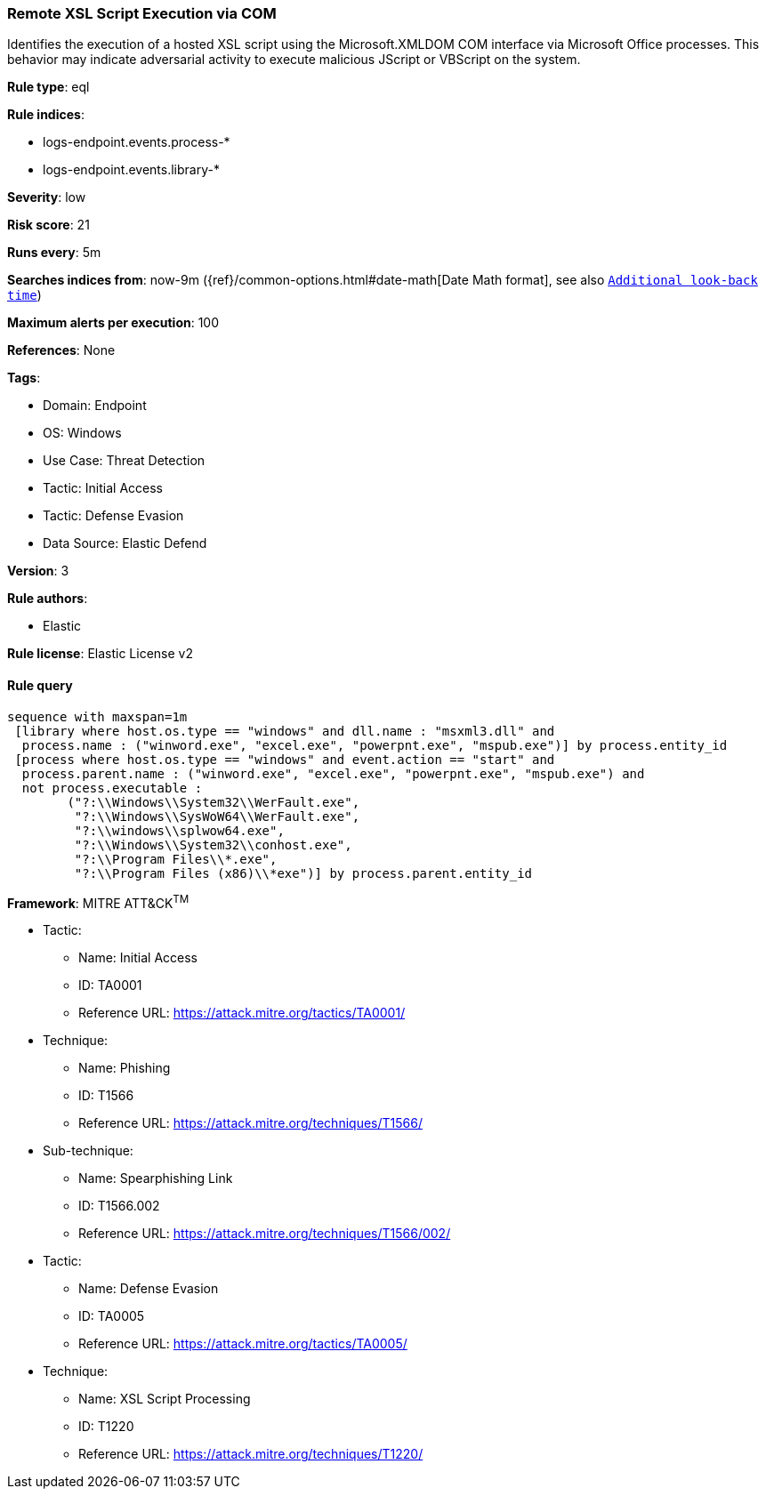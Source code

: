 [[prebuilt-rule-8-13-4-remote-xsl-script-execution-via-com]]
=== Remote XSL Script Execution via COM

Identifies the execution of a hosted XSL script using the Microsoft.XMLDOM COM interface via Microsoft Office processes. This behavior may indicate adversarial activity to execute malicious JScript or VBScript on the system.

*Rule type*: eql

*Rule indices*: 

* logs-endpoint.events.process-*
* logs-endpoint.events.library-*

*Severity*: low

*Risk score*: 21

*Runs every*: 5m

*Searches indices from*: now-9m ({ref}/common-options.html#date-math[Date Math format], see also <<rule-schedule, `Additional look-back time`>>)

*Maximum alerts per execution*: 100

*References*: None

*Tags*: 

* Domain: Endpoint
* OS: Windows
* Use Case: Threat Detection
* Tactic: Initial Access
* Tactic: Defense Evasion
* Data Source: Elastic Defend

*Version*: 3

*Rule authors*: 

* Elastic

*Rule license*: Elastic License v2


==== Rule query


[source, js]
----------------------------------
sequence with maxspan=1m
 [library where host.os.type == "windows" and dll.name : "msxml3.dll" and
  process.name : ("winword.exe", "excel.exe", "powerpnt.exe", "mspub.exe")] by process.entity_id
 [process where host.os.type == "windows" and event.action == "start" and
  process.parent.name : ("winword.exe", "excel.exe", "powerpnt.exe", "mspub.exe") and 
  not process.executable :
        ("?:\\Windows\\System32\\WerFault.exe",
         "?:\\Windows\\SysWoW64\\WerFault.exe",
         "?:\\windows\\splwow64.exe",
         "?:\\Windows\\System32\\conhost.exe",
         "?:\\Program Files\\*.exe",
         "?:\\Program Files (x86)\\*exe")] by process.parent.entity_id

----------------------------------

*Framework*: MITRE ATT&CK^TM^

* Tactic:
** Name: Initial Access
** ID: TA0001
** Reference URL: https://attack.mitre.org/tactics/TA0001/
* Technique:
** Name: Phishing
** ID: T1566
** Reference URL: https://attack.mitre.org/techniques/T1566/
* Sub-technique:
** Name: Spearphishing Link
** ID: T1566.002
** Reference URL: https://attack.mitre.org/techniques/T1566/002/
* Tactic:
** Name: Defense Evasion
** ID: TA0005
** Reference URL: https://attack.mitre.org/tactics/TA0005/
* Technique:
** Name: XSL Script Processing
** ID: T1220
** Reference URL: https://attack.mitre.org/techniques/T1220/
